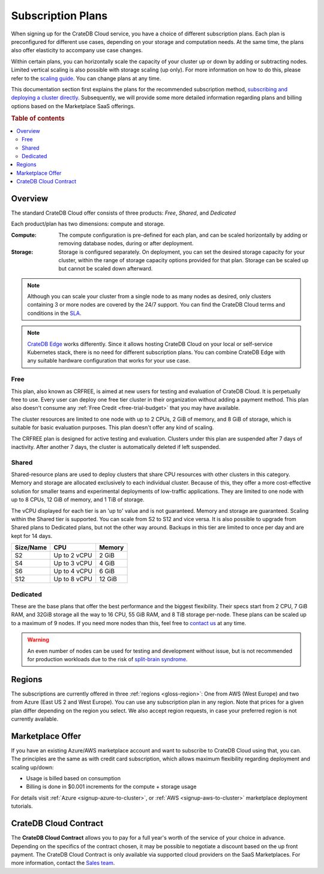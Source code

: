 .. _subscription-plans:

==================
Subscription Plans
==================

When signing up for the CrateDB Cloud service, you have a choice of
different subscription plans. Each plan is preconfigured for different use cases, depending on your storage and computation needs. At the same
time, the plans also offer elasticity to accompany use case changes.

Within certain plans, you can horizontally scale the capacity of your
cluster up or down by adding or subtracting nodes. Limited vertical scaling is
also possible with storage scaling (up only). For more information on how to
do this, please refer to the `scaling guide`_. You can change plans at any time.

This documentation section first explains the plans for the recommended
subscription method, `subscribing and deploying a cluster directly`_.
Subsequently, we will provide some more detailed information regarding
plans and billing options based on the Marketplace SaaS offerings.

.. rubric:: Table of contents

.. contents::
   :local:


.. _subscription-plans-stripe:

Overview
========

The standard CrateDB Cloud offer consists of three products: *Free*, *Shared*,
and *Dedicated*

Each product/plan has two dimensions: compute and storage.

:Compute:

    The compute configuration is pre-defined for each plan, and can be scaled
    horizontally by adding or removing database nodes, during or after deployment.

:Storage:

    Storage is configured separately. On deployment, you can set the desired 
    storage capacity for your cluster, within the range of storage capacity
    options provided for that plan. Storage can be scaled up but cannot be scaled down afterward.

.. seealso::

    To view the current plans, prices, compute and storage ranges, refer to the
    `pricing page`_.

    For details on signup, cluster configuration, and cluster deployment, 
    please see the `deployment tutorial`_.

.. note::

    Although you can scale your cluster from a single node to as many nodes as
    desired, only clusters containing 3 or more nodes are covered by the 24/7
    support. You can find the CrateDB Cloud terms and conditions in the `SLA`_.

.. note::

    `CrateDB Edge`_ works differently. Since it allows hosting CrateDB Cloud
    on your local or self-service Kubernetes stack, there is no need for
    different subscription plans. You can combine CrateDB Edge with any
    suitable hardware configuration that works for your use case.

.. _crfree:

Free
-----

This plan, also known as CRFREE, is aimed at new users for testing and 
evaluation of CrateDB Cloud. It is perpetually free to use. Every user can 
deploy one free tier cluster in their organization without adding a payment
method. This plan also doesn't consume 
any :ref:`Free Credit <free-trial-budget>` that you may have available.

The cluster resources are limited to one node with up to 2 CPUs, 2 GiB of 
memory, and 8 GiB of storage, which is suitable for basic evaluation purposes.
This plan doesn't offer any kind of scaling.

The CRFREE plan is designed for active testing and evaluation. Clusters under 
this plan are suspended after 7 days of inactivity. After another 7 days, the
cluster is automatically deleted if left suspended.

.. _shared:

Shared
------

Shared-resource plans are used to deploy clusters that share CPU resources 
with other clusters in this category. Memory and storage are allocated 
exclusively to each individual cluster. Because of this, they offer a more
cost-effective solution for smaller teams and experimental deployments of
low-traffic applications. They are limited to one node with up to 8 CPUs, 12 
GiB of memory, and 1 TiB of storage. 

The vCPU displayed for each tier is an 'up to' value and is not guaranteed.
Memory and storage are guaranteed. Scaling within the Shared tier is supported.
You can scale from S2 to S12 and vice versa. It is also possible to upgrade
from Shared plans to Dedicated plans, but not the other way around. Backups
in this tier are limited to once per day and are kept for 14 days.

+------------+--------------+-----------+
| Size/Name  | CPU          | Memory    |
+============+==============+===========+
| S2         | Up to 2 vCPU | 2 GiB     |
+------------+--------------+-----------+
| S4         | Up to 3 vCPU | 4 GiB     |
+------------+--------------+-----------+
| S6         | Up to 4 vCPU | 6 GiB     |
+------------+--------------+-----------+
| S12        | Up to 8 vCPU | 12 GiB    |
+------------+--------------+-----------+

.. _dedicated:

Dedicated
---------

These are the base plans that offer the best performance and the biggest
flexibility. Their specs start from 2 CPU, 7 GiB RAM, and 32GiB storage all
the way to 16 CPU, 55 GiB RAM, and 8 TiB storage per-node. These plans can be 
scaled up to a maximum of 9 nodes. If you need more nodes than this, feel free 
to `contact us`_ at any time.

.. WARNING::

    An even number of nodes can be used for testing and development without
    issue, but is not recommended for production workloads due to the risk of
    `split-brain syndrome`_.

.. _subscription-plans-regions:

Regions
=======

The subscriptions are currently offered in three :ref:`regions <gloss-region>`:
One from AWS (West Europe) and two from Azure (East US 2 and West Europe). You
can use any subscription plan in any region. Note that prices for a given plan
differ depending on the region you select. We also accept region requests, in
case your preferred region is not currently available.

.. _subscription-plans-tiers:

Marketplace Offer
=================

If you have an existing Azure/AWS marketplace account and want to subscribe to
CrateDB Cloud using that, you can. The principles are the same as with credit
card subscription, which allows maximum flexibility regarding deployment and
scaling up/down:

- Usage is billed based on consumption
- Billing is done in $0.001 increments for the compute + storage usage

For details visit :ref:`Azure <signup-azure-to-cluster>`, or :ref:`AWS
<signup-aws-to-cluster>` marketplace deployment tutorials.

.. _subscription-plans-contracts:

CrateDB Cloud Contract
======================

The **CrateDB Cloud Contract** allows you to pay for a full year's worth of 
the service of your choice in advance. Depending on the specifics of the 
contract chosen, it may be possible to negotiate a discount based on the up
front payment. The CrateDB Cloud Contract is only available via supported
cloud providers on the SaaS Marketplaces. For more information, contact the
`Sales team`_.

.. _AWS Marketplace: https://aws.amazon.com/marketplace/pp/B089M4B1ND
.. _AWS subscription page: https://aws.amazon.com/marketplace/pp/B089M4B1ND
.. _Azure Marketplace: https://azuremarketplace.microsoft.com/en-us/marketplace/apps/crate.cratedbcloud?tab=PlansAndPrice
.. _Azure offer page: https://azuremarketplace.microsoft.com/en-us/marketplace/apps/crate.cratedbcloud?tab=Overview
.. _contact us: sales@crate.io
.. _Contract page on the AWS Marketplace: https://aws.amazon.com/marketplace/pp/B08KHK34RK
.. _CrateDB Edge: https://crate.io/products/cratedb-edge/
.. _deployment tutorial: https://crate.io/docs/cloud/tutorials/en/latest/cluster-deployment/stripe.html
.. _pricing page: https://crate.io/pricing
.. _Sales department: sales@crate.io
.. _Sales team: sales@crate.io
.. _scale your cluster: https://crate.io/docs/cloud/howtos/en/latest/reconfigure-cluster.html
.. _scaling guide: https://crate.io/docs/cloud/howtos/en/latest/reconfigure-cluster.html
.. _SLA: https://crate.io/legal/service-level-agreement
.. _split-brain syndrome: https://en.wikipedia.org/wiki/Split-brain_(computing)
.. _subscribing and deploying a cluster directly: https://crate.io/docs/cloud/tutorials/en/latest/cluster-deployment/stripe.html